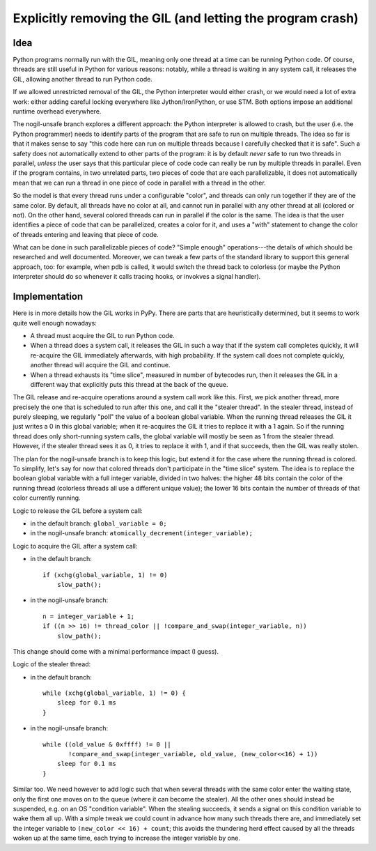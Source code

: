 ===========================================================
Explicitly removing the GIL (and letting the program crash)
===========================================================


Idea
----

Python programs normally run with the GIL, meaning only one thread at a
time can be running Python code.  Of course, threads are still useful in
Python for various reasons: notably, while a thread is waiting in any
system call, it releases the GIL, allowing another thread to run Python
code.

If we allowed unrestricted removal of the GIL, the Python interpreter
would either crash, or we would need a lot of extra work: either adding
careful locking everywhere like Jython/IronPython, or use STM.  Both
options impose an additional runtime overhead everywhere.

The nogil-unsafe branch explores a different approach: the Python
interpreter is allowed to crash, but the user (i.e. the Python
programmer) needs to identify parts of the program that are safe to run
on multiple threads.  The idea so far is that it makes sense to say
"this code here can run on multiple threads because I carefully checked
that it is safe".  Such a safety does not automatically extend to other
parts of the program: it is by default *never* safe to run two threads
in parallel, *unless* the user says that this particular piece of code
code can really be run by multiple threads in parallel.  Even if the
program contains, in two unrelated parts, two pieces of code that are
each parallelizable, it does not automatically mean that we can run a
thread in one piece of code in parallel with a thread in the other.

So the model is that every thread runs under a configurable "color", and
threads can only run together if they are of the same color.  By
default, all threads have no color at all, and cannot run in parallel
with any other thread at all (colored or not).  On the other hand,
several colored threads can run in parallel if the color is the same.
The idea is that the user identifies a piece of code that can be
parallelized, creates a color for it, and uses a "with" statement to
change the color of threads entering and leaving that piece of code.

What can be done in such parallelizable pieces of code?  "Simple enough"
operations---the details of which should be researched and well
documented.  Moreover, we can tweak a few parts of the standard library
to support this general approach, too: for example, when pdb is called,
it would switch the thread back to colorless (or maybe the Python
interpreter should do so whenever it calls tracing hooks, or invokves a
signal handler).


Implementation
--------------

Here is in more details how the GIL works in PyPy.  There are parts that
are heuristically determined, but it seems to work quite well enough
nowadays:

- A thread must acquire the GIL to run Python code.

- When a thread does a system call, it releases the GIL in such a way
  that if the system call completes quickly, it will re-acquire the GIL
  immediately afterwards, with high probability.  If the system call
  does not complete quickly, another thread will acquire the GIL and
  continue.

- When a thread exhausts its "time slice", measured in number of
  bytecodes run, then it releases the GIL in a different way that
  explicitly puts this thread at the back of the queue.

The GIL release and re-acquire operations around a system call work like
this.  First, we pick another thread, more precisely the one that is
scheduled to run after this one, and call it the "stealer thread".  In
the stealer thread, instead of purely sleeping, we regularly "poll" the
value of a boolean global variable.  When the running thread releases
the GIL it just writes a 0 in this global variable; when it re-acquires
the GIL it tries to replace it with a 1 again.  So if the running thread
does only short-running system calls, the global variable will mostly be
seen as 1 from the stealer thread.  However, if the stealer thread sees
it as 0, it tries to replace it with 1, and if that succeeds, then the
GIL was really stolen.

The plan for the nogil-unsafe branch is to keep this logic, but extend
it for the case where the running thread is colored.  To simplify, let's
say for now that colored threads don't participate in the "time slice"
system.  The idea is to replace the boolean global variable with a full
integer variable, divided in two halves: the higher 48 bits contain the
color of the running thread (colorless threads all use a different
unique value); the lower 16 bits contain the number of threads of that
color currently running.

Logic to release the GIL before a system call:

- in the default branch: ``global_variable = 0;``

- in the nogil-unsafe branch: ``atomically_decrement(integer_variable);``

Logic to acquire the GIL after a system call:

- in the default branch::

     if (xchg(global_variable, 1) != 0)
         slow_path();

- in the nogil-unsafe branch::

     n = integer_variable + 1;
     if ((n >> 16) != thread_color || !compare_and_swap(integer_variable, n))
         slow_path();

This change should come with a minimal performance impact (I guess).

Logic of the stealer thread:

- in the default branch::

     while (xchg(global_variable, 1) != 0) {
         sleep for 0.1 ms
     }

- in the nogil-unsafe branch::

     while ((old_value & 0xffff) != 0 ||
            !compare_and_swap(integer_variable, old_value, (new_color<<16) + 1))
         sleep for 0.1 ms
     }

Similar too.  We need however to add logic such that when several
threads with the same color enter the waiting state, only the first one
moves on to the queue (where it can become the stealer).  All the other
ones should instead be suspended, e.g. on an OS "condition variable".
When the stealing succeeds, it sends a signal on this condition variable
to wake them all up.  With a simple tweak we could count in advance how
many such threads there are, and immediately set the integer variable to
``(new_color << 16) + count``; this avoids the thundering herd effect
caused by all the threads woken up at the same time, each trying to
increase the integer variable by one.
